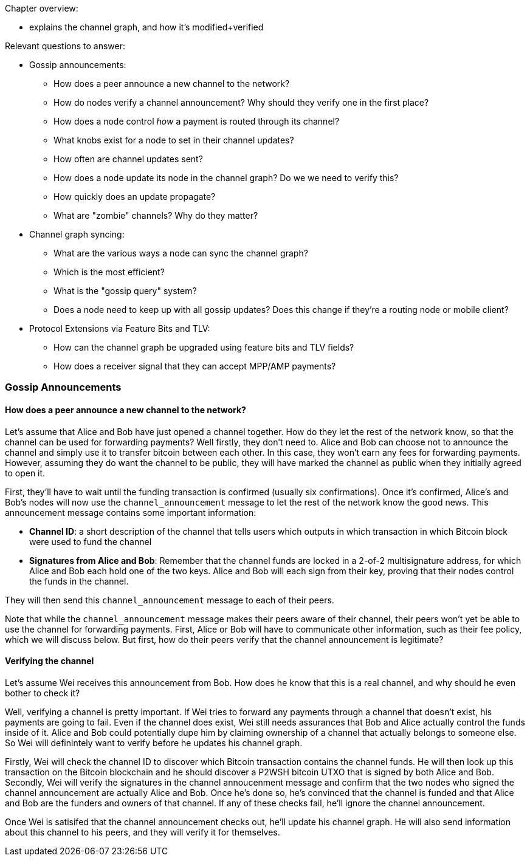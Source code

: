 Chapter overview:

  * explains the channel graph, and how it's modified+verified

Relevant questions to answer:

  * Gossip announcements:
      - How does a peer announce a new channel to the network?
      - How do nodes verify a channel announcement? Why should they verify one in the first place?
      - How does a node control _how_ a payment is routed through its channel?
      - What knobs exist for a node to set in their channel updates?
      - How often are channel updates sent?
      - How does a node update its node in the channel graph? Do we we need to verify this?
      - How quickly does an update propagate?
      - What are "zombie" channels? Why do they matter?
  * Channel graph syncing:
      - What are the various ways a node can sync the channel graph?
      - Which is the most efficient?
      - What is the "gossip query" system?
      - Does a node need to keep up with all gossip updates? Does this change if they're a routing node or mobile client?
  * Protocol Extensions via Feature Bits and TLV:
      - How can the channel graph be upgraded using feature bits and TLV fields?
      - How does a receiver signal that they can accept MPP/AMP payments?


### Gossip Announcements

#### How does a peer announce a new channel to the network?
Let's assume that Alice and Bob have just opened a channel together.
How do they let the rest of the network know, so that the channel can be used for forwarding payments?
Well firstly, they don't need to.
Alice and Bob can choose not to announce the channel and simply use it to transfer bitcoin between each other.
In this case, they won't earn any fees for forwarding payments.
However, assuming they do want the channel to be public, they will have marked the channel as public when they initially agreed to open it.

First, they'll have to wait until the funding transaction is confirmed (usually six confirmations).
Once it's confirmed, Alice's and Bob's nodes will now use the `channel_announcement` message to let the rest of the network know the good news.
This announcement message contains some important information:

* *Channel ID*: a short description of the channel that tells users which outputs in which transaction in which Bitcoin block were used to fund the channel
* *Signatures from Alice and Bob*: Remember that the channel funds are locked in a 2-of-2 multisignature address, for which Alice and Bob each hold one of the two keys.
Alice and Bob will each sign from their key, proving that their nodes control the funds in the channel.

They will then send this `channel_announcement` message to each of their peers.

Note that while the `channel_announcement` message makes their peers aware of their channel, their peers won't yet be able to use the channel for forwarding payments.
First, Alice or Bob will have to communicate other information, such as their fee policy, which we will discuss below.
But first, how do their peers verify that the channel announcement is legitimate?

#### Verifying the channel

Let's assume Wei receives this announcement from Bob.
How does he know that this is a real channel, and why should he even bother to check it?

Well, verifying a channel is pretty important.
If Wei tries to forward any payments through a channel that doesn't exist, his payments are going to fail.
Even if the channel does exist, Wei still needs assurances that Bob and Alice actually control the funds inside of it.
Alice and Bob could potentially dupe him by claiming ownership of a channel that actually belongs to someone else.
So Wei will definintely want to verify before he updates his channel graph.

Firstly, Wei will check the channel ID to discover which Bitcoin transaction contains the channel funds.
He will then look up this transaction on the Bitcoin blockchain and he should discover a P2WSH bitcoin UTXO that is signed by both Alice and Bob.
Secondly, Wei will verify the signatures in the channel annoucenment message and confirm that the two nodes who signed the channel announcement are actually Alice and Bob.
Once he's done so, he's convinced that the channel is funded and that Alice and Bob are the funders and owners of that channel.
If any of these checks fail, he'll ignore the channel announcement.

Once Wei is satisifed that the channel announcement checks out, he'll update his channel graph.
He will also send information about this channel to his peers, and they will verify it for themselves.
